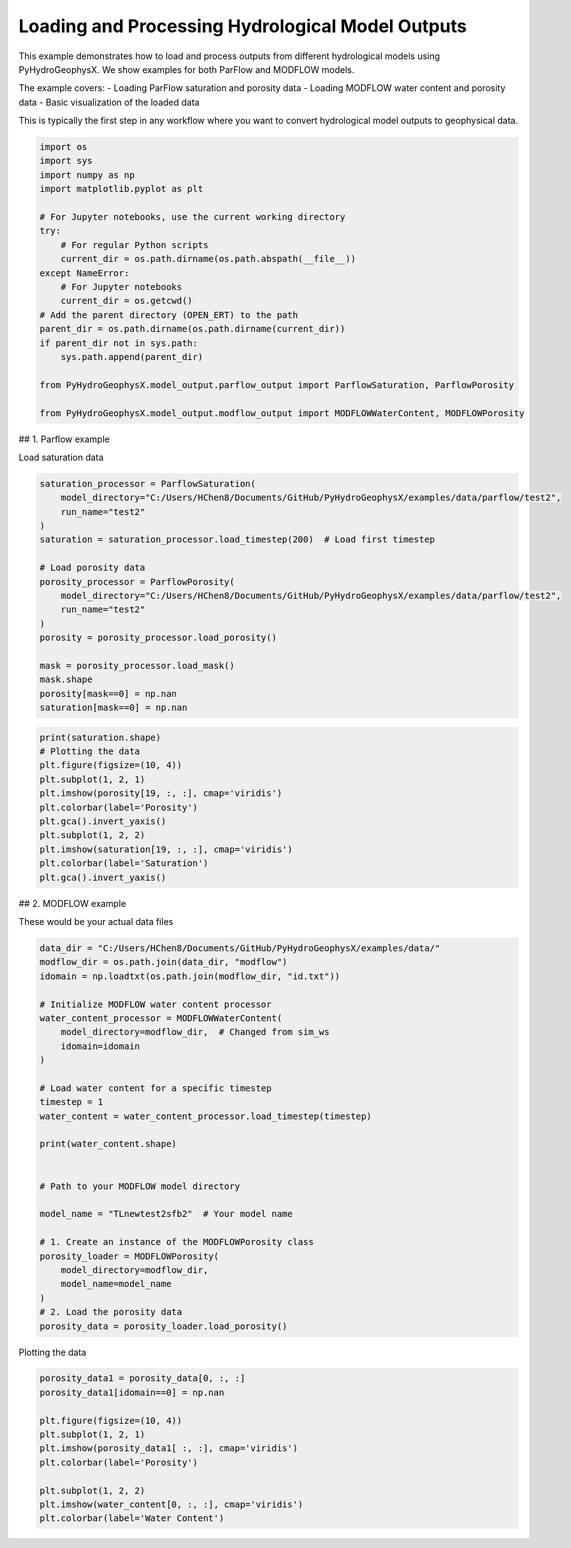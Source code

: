 
.. DO NOT EDIT.
.. THIS FILE WAS AUTOMATICALLY GENERATED BY SPHINX-GALLERY.
.. TO MAKE CHANGES, EDIT THE SOURCE PYTHON FILE:
.. "auto_examples\Ex1_model_output.py"
.. LINE NUMBERS ARE GIVEN BELOW.

.. only:: html

    .. note::
        :class: sphx-glr-download-link-note

        :ref:`Go to the end <sphx_glr_download_auto_examples_Ex1_model_output.py>`
        to download the full example code.

.. rst-class:: sphx-glr-example-title

.. _sphx_glr_auto_examples_Ex1_model_output.py:


Loading and Processing Hydrological Model Outputs
==================================================

This example demonstrates how to load and process outputs from different 
hydrological models using PyHydroGeophysX. We show examples for both 
ParFlow and MODFLOW models.

The example covers:
- Loading ParFlow saturation and porosity data
- Loading MODFLOW water content and porosity data  
- Basic visualization of the loaded data

This is typically the first step in any workflow where you want to
convert hydrological model outputs to geophysical data.

.. GENERATED FROM PYTHON SOURCE LINES 17-41

.. code-block:: Python


    import os
    import sys
    import numpy as np
    import matplotlib.pyplot as plt

    # For Jupyter notebooks, use the current working directory
    try:
        # For regular Python scripts
        current_dir = os.path.dirname(os.path.abspath(__file__))
    except NameError:
        # For Jupyter notebooks
        current_dir = os.getcwd()
    # Add the parent directory (OPEN_ERT) to the path
    parent_dir = os.path.dirname(os.path.dirname(current_dir))
    if parent_dir not in sys.path:
        sys.path.append(parent_dir)

    from PyHydroGeophysX.model_output.parflow_output import ParflowSaturation, ParflowPorosity

    from PyHydroGeophysX.model_output.modflow_output import MODFLOWWaterContent, MODFLOWPorosity




.. GENERATED FROM PYTHON SOURCE LINES 42-43

## 1. Parflow example

.. GENERATED FROM PYTHON SOURCE LINES 45-46

Load saturation data

.. GENERATED FROM PYTHON SOURCE LINES 46-64

.. code-block:: Python

    saturation_processor = ParflowSaturation(
        model_directory="C:/Users/HChen8/Documents/GitHub/PyHydroGeophysX/examples/data/parflow/test2",
        run_name="test2"
    )
    saturation = saturation_processor.load_timestep(200)  # Load first timestep

    # Load porosity data
    porosity_processor = ParflowPorosity(
        model_directory="C:/Users/HChen8/Documents/GitHub/PyHydroGeophysX/examples/data/parflow/test2",
        run_name="test2"
    )
    porosity = porosity_processor.load_porosity()

    mask = porosity_processor.load_mask()
    mask.shape
    porosity[mask==0] = np.nan
    saturation[mask==0] = np.nan


.. GENERATED FROM PYTHON SOURCE LINES 65-77

.. code-block:: Python

    print(saturation.shape)
    # Plotting the data
    plt.figure(figsize=(10, 4))
    plt.subplot(1, 2, 1)
    plt.imshow(porosity[19, :, :], cmap='viridis')
    plt.colorbar(label='Porosity')
    plt.gca().invert_yaxis()
    plt.subplot(1, 2, 2)
    plt.imshow(saturation[19, :, :], cmap='viridis')
    plt.colorbar(label='Saturation')
    plt.gca().invert_yaxis()


.. GENERATED FROM PYTHON SOURCE LINES 78-79

## 2. MODFLOW example

.. GENERATED FROM PYTHON SOURCE LINES 84-85

These would be your actual data files

.. GENERATED FROM PYTHON SOURCE LINES 85-114

.. code-block:: Python

    data_dir = "C:/Users/HChen8/Documents/GitHub/PyHydroGeophysX/examples/data/"
    modflow_dir = os.path.join(data_dir, "modflow")
    idomain = np.loadtxt(os.path.join(modflow_dir, "id.txt"))

    # Initialize MODFLOW water content processor
    water_content_processor = MODFLOWWaterContent(
        model_directory=modflow_dir,  # Changed from sim_ws
        idomain=idomain
    )

    # Load water content for a specific timestep
    timestep = 1
    water_content = water_content_processor.load_timestep(timestep)

    print(water_content.shape)


    # Path to your MODFLOW model directory

    model_name = "TLnewtest2sfb2"  # Your model name

    # 1. Create an instance of the MODFLOWPorosity class
    porosity_loader = MODFLOWPorosity(
        model_directory=modflow_dir,
        model_name=model_name
    )
    # 2. Load the porosity data
    porosity_data = porosity_loader.load_porosity()


.. GENERATED FROM PYTHON SOURCE LINES 115-116

Plotting the data

.. GENERATED FROM PYTHON SOURCE LINES 116-131

.. code-block:: Python



    porosity_data1 = porosity_data[0, :, :]
    porosity_data1[idomain==0] = np.nan

    plt.figure(figsize=(10, 4))
    plt.subplot(1, 2, 1)
    plt.imshow(porosity_data1[ :, :], cmap='viridis')
    plt.colorbar(label='Porosity')

    plt.subplot(1, 2, 2)
    plt.imshow(water_content[0, :, :], cmap='viridis')
    plt.colorbar(label='Water Content')




.. _sphx_glr_download_auto_examples_Ex1_model_output.py:

.. only:: html

  .. container:: sphx-glr-footer sphx-glr-footer-example

    .. container:: sphx-glr-download sphx-glr-download-jupyter

      :download:`Download Jupyter notebook: Ex1_model_output.ipynb <Ex1_model_output.ipynb>`

    .. container:: sphx-glr-download sphx-glr-download-python

      :download:`Download Python source code: Ex1_model_output.py <Ex1_model_output.py>`

    .. container:: sphx-glr-download sphx-glr-download-zip

      :download:`Download zipped: Ex1_model_output.zip <Ex1_model_output.zip>`


.. only:: html

 .. rst-class:: sphx-glr-signature

    `Gallery generated by Sphinx-Gallery <https://sphinx-gallery.github.io>`_
